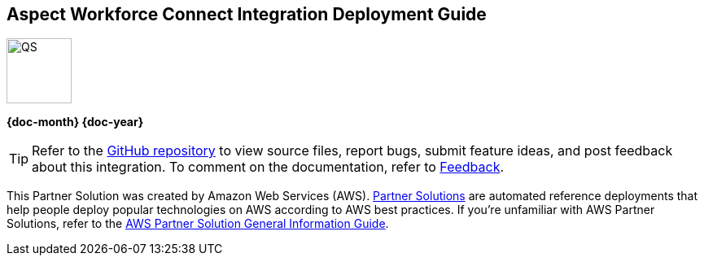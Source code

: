 [.text-center]
[discrete]
== Aspect Workforce Connect Integration Deployment Guide

// Do not change the URL below. The aws-partner-solution-graphic.png icon needs to come from the aws-quickstart S3 bucket.
[.text-center]
image::https://aws-quickstart.s3.amazonaws.com/docs/deployment-guide/aws-quickstart-deployment-graphic.png[QS,80,80]

[.text-center]
*{doc-month} {doc-year}* +
ifdef::partner-contributors[]
_{partner-contributors}_ +
endif::partner-contributors[]
ifdef::other-contributors[]
_{other-contributors}_ +
endif::other-contributors[]
ifdef::aws-contributors[]
_{aws-contributors}_ +
endif::aws-contributors[]
ifdef::aws-ia-contributors[]
_{aws-ia-contributors}_ +
endif::aws-ia-contributors[]
[.text-left]

[.image-container]
image::https://aspect-workforce.s3.amazonaws.com/{partner-solution-project-name}/docs/boilerplate/.images/aws-quickstart-graphic.png['']

ifndef::private_repo[]
TIP: Refer to the https://github.com/{partner-solution-github-org}/{partner-solution-project-name}[GitHub repository^] to view source files, report bugs, submit feature ideas, and post feedback about this integration. To comment on the documentation, refer to link:#_feedback[Feedback].
endif::private_repo[]

ifdef::partner-company-name[]
[.text-left]
This integration was created by {partner-company-name} in collaboration with Amazon Web Services (AWS).
endif::[]

ifndef::partner-company-name[]
[.text-left]
This Partner Solution was created by Amazon Web Services (AWS). https://aws.amazon.com/solutions/partners/[Partner Solutions^] are automated reference deployments that help people deploy popular technologies on AWS according to AWS best practices. If you're unfamiliar with AWS Partner Solutions, refer to the https://fwd.aws/rA69w?[AWS Partner Solution General Information Guide^].
endif::[]
